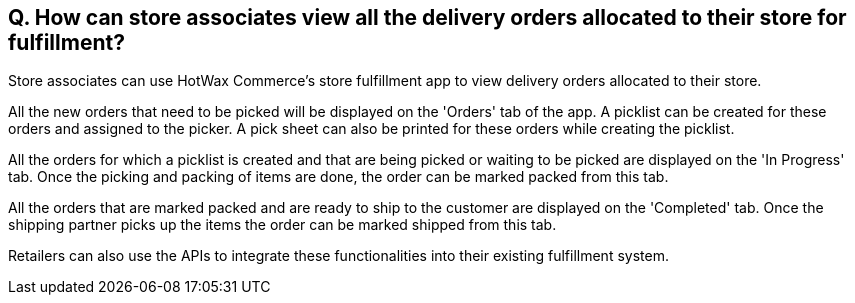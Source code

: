 == Q. How can store associates view all the delivery orders allocated to their store for fulfillment?

Store associates can use HotWax Commerce's store fulfillment app to view delivery orders allocated to their store.

All the new orders that need to be picked will be displayed on the 'Orders' tab of the app. A picklist can be created for these orders and assigned to the picker. A pick sheet can also be printed for these orders while creating the picklist.

All the orders for which a picklist is created and that are being picked or waiting to be picked are displayed on the 'In Progress' tab. Once the picking and packing of items are done, the order can be marked packed from this tab.

All the orders that are marked packed and are ready to ship to the customer are displayed on the 'Completed' tab. Once the shipping partner picks up the items the order can be marked shipped from this tab.

Retailers can also use the APIs to integrate these functionalities into their existing fulfillment system.
